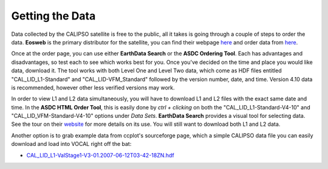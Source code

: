 Getting the Data
================

Data collected by the CALIPSO satellite is free to the public, all it takes is going through a couple
of steps to order the data. **Eosweb** is the primary distributor for the satellite, you can find their
webpage `here`__ and order data from `here`__.

Once at the order page, you can use either **EarthData Search** or the **ASDC Ordering Tool**. Each
has advantages and disadvantages, so test each to see which works best for you. Once you've decided
on the time and place you would like data, download it. The tool works with both Level One and Level
Two data, which come as HDF files entitled "CAL_LID_L1-Standard" and "CAL_LID-VFM_Standard" followed
by the version number, date, and time. Version 4.10 data is recommended, however other less verified
versions may work.

In order to view L1 and L2 data simultaneously, you will have to download L1 and L2 files with the
exact same date and time. In the **ASDC HTML Order Tool**, this is easily done by *ctrl + clicking*
on both the "CAL_LID_L1-Standard-V4-10" and "CAL_LID_VFM-Standard-V4-10" options under *Data Sets*.
**EarthData Search** provides a visual tool for selecting data. See the tour on their `website`__
for more details on its use. You will still want to download both L1 and L2 data.

Another option is to grab example data from ccplot's sourceforge page, which a simple CALIPSO data
file you can easily download and load into VOCAL right off the bat:

* `CAL_LID_L1-ValStage1-V3-01.2007-06-12T03-42-18ZN.hdf`_

.. __: https://eosweb.larc.nasa.gov/
.. __: https://eosweb.larc.nasa.gov/order-data
.. __: https://search.earthdata.nasa.gov/search/project
.. _CAL_LID_L1-ValStage1-V3-01.2007-06-12T03-42-18ZN.hdf: https://sourceforge.net/projects/ccplot/files/products/CAL_LID_L1-ValStage1-V3-01.2007-06-12T03-42-18ZN.hdf
